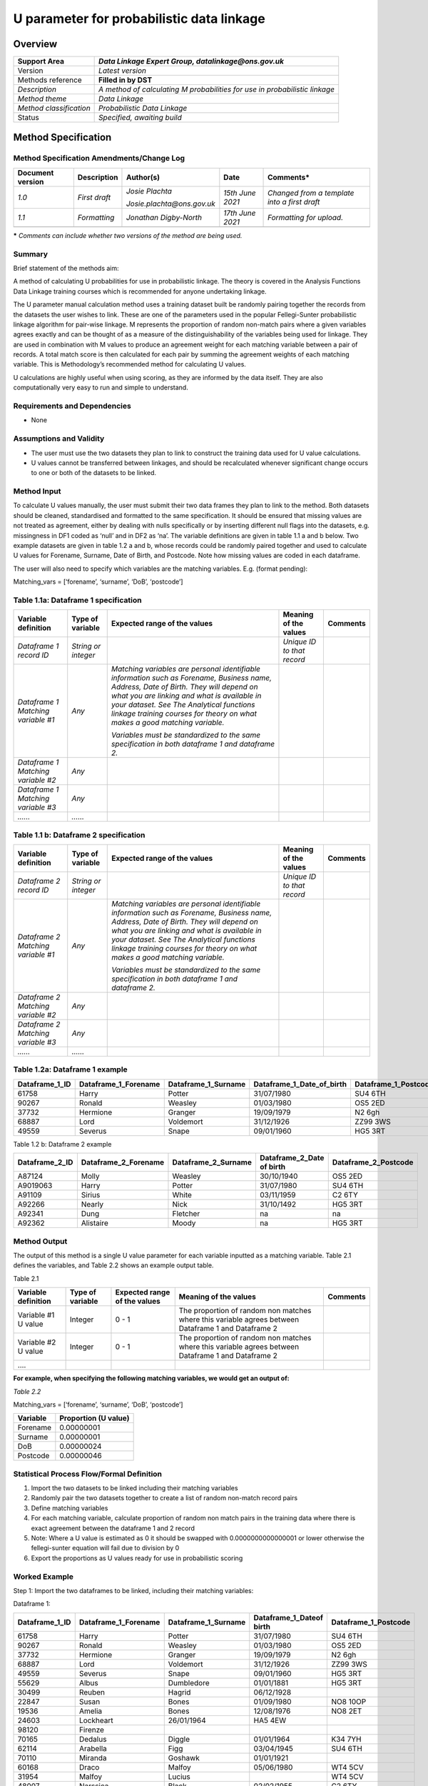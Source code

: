 U parameter for probabilistic data linkage
==========================================

Overview
--------

======================= ==========================================================================
Support Area            *Data Linkage Expert Group, datalinkage@ons.gov.uk*
======================= ==========================================================================
Version                 *Latest version*
Methods reference       **Filled in by DST**
*Description*           *A method of calculating M probabilities for use in probabilistic linkage*
*Method theme*          *Data Linkage*
*Method classification* *Probabilistic Data Linkage*
Status                  *Specified, awaiting build*
======================= ==========================================================================

Method Specification
--------------------

Method Specification Amendments/Change Log
~~~~~~~~~~~~~~~~~~~~~~~~~~~~~~~~~~~~~~~~~~

==================== =============== ========================== ================== ============================================
**Document version** **Description** **Author(s)**              **Date**           **Comments\***
==================== =============== ========================== ================== ============================================
*1.0*                *First draft*   *Josie Plachta*            *15\ th June 2021* *Changed from a template into a first draft*
                                                                                  
                                     *Josie.plachta@ons.gov.uk*                   
*1.1*                *Formatting*    *Jonathan Digby-North*     *17\ th June 2021* *Formatting for upload.*
\                                                                                 
==================== =============== ========================== ================== ============================================

**\*** *Comments can include whether two versions of the method are
being used.*

Summary
~~~~~~~

Brief statement of the methods aim:

A method of calculating U probabilities for use in probabilistic
linkage. The theory is covered in the Analysis Functions Data Linkage
training courses which is recommended for anyone undertaking linkage.

The U parameter manual calculation method uses a training dataset built
be randomly pairing together the records from the datasets the user
wishes to link. These are one of the parameters used in the popular
Fellegi-Sunter probabilistic linkage algorithm for pair-wise linkage. M
represents the proportion of random non-match pairs where a given
variables agrees exactly and can be thought of as a measure of the
distinguishability of the variables being used for linkage. They are
used in combination with M values to produce an agreement weight for
each matching variable between a pair of records. A total match score is
then calculated for each pair by summing the agreement weights of each
matching variable. This is Methodology’s recommended method for
calculating U values.

U calculations are highly useful when using scoring, as they are
informed by the data itself. They are also computationally very easy to
run and simple to understand.

Requirements and Dependencies
~~~~~~~~~~~~~~~~~~~~~~~~~~~~~

-  None

Assumptions and Validity
~~~~~~~~~~~~~~~~~~~~~~~~

-  The user must use the two datasets they plan to link to construct the
   training data used for U value calculations.

-  U values cannot be transferred between linkages, and should be
   recalculated whenever significant change occurs to one or both of the
   datasets to be linked.

.. _section-1:

Method Input
~~~~~~~~~~~~~

.. tabularcolumns:: |p{\dimexpr 0.10\linewidth-2\tabcolsep}|p{\dimexpr 0.10\linewidth-2\tabcolsep}|p{\dimexpr 0.10\linewidth-2\tabcolsep}|p{\dimexpr 0.10\linewidth-2\tabcolsep}|p{\dimexpr 0.10\linewidth-2\tabcolsep}|p{\dimexpr 0.10\linewidth-2\tabcolsep}|p{\dimexpr 0.10\linewidth-2\tabcolsep}|p{\dimexpr 0.30\linewidth-2\tabcolsep}|

.. rst-class:: longtable



To calculate U values manually, the user must submit their two data
frames they plan to link to the method. Both datasets should be cleaned,
standardised and formatted to the same specification. It should be
ensured that missing values are not treated as agreement, either by
dealing with nulls specifically or by inserting different null flags
into the datasets, e.g. missingness in DF1 coded as ‘null’ and in DF2 as
‘na’. The variable definitions are given in table 1.1 a and b below. Two
example datasets are given in table 1.2 a and b, whose records could be
randomly paired together and used to calculate U values for Forename,
Surname, Date of Birth, and Postcode. Note how missing values are coded
in each dataframe.

The user will also need to specify which variables are the matching
variables. E.g. (format pending):

Matching_vars = [‘forename’, ‘surname’, ‘DoB’, ‘postcode’]

Table 1.1a: Dataframe 1 specification
~~~~~~~~~~~~~~~~~~~~~~~~~~~~~~~~~~~~~

================================== =================== ============================================================================================================================================================================================================================================================================================================ ========================== ========
Variable definition                Type of variable    Expected range of the values                                                                                                                                                                                                                                                                                 Meaning of the values      Comments
================================== =================== ============================================================================================================================================================================================================================================================================================================ ========================== ========
*Dataframe 1 record ID*            *String or integer*                                                                                                                                                                                                                                                                                                              *Unique ID to that record*
*Dataframe 1 Matching variable #1* *Any*               *Matching variables are personal identifiable information such as Forename, Business name, Address, Date of Birth. They will depend on what you are linking and what is available in your dataset. See The Analytical functions linkage training courses for theory on what makes a good matching variable.*                           
                                                                                                                                                                                                                                                                                                                                                                                              
                                                       *Variables must be standardized to the same specification in both dataframe 1 and dataframe 2.*                                                                                                                                                                                                                                        
*Dataframe 1 Matching variable #2* *Any*                                                                                                                                                                                                                                                                                                                                                      
*Dataframe 1 Matching variable #3* *Any*                                                                                                                                                                                                                                                                                                                                                      
*……*                               *……*                                                                                                                                                                                                                                                                                                                                                       
================================== =================== ============================================================================================================================================================================================================================================================================================================ ========================== ========

Table 1.1 b: Dataframe 2 specification
~~~~~~~~~~~~~~~~~~~~~~~~~~~~~~~~~~~~~~

================================== =================== ============================================================================================================================================================================================================================================================================================================ ========================== ========
Variable definition                Type of variable    Expected range of the values                                                                                                                                                                                                                                                                                 Meaning of the values      Comments
================================== =================== ============================================================================================================================================================================================================================================================================================================ ========================== ========
*Dataframe 2 record ID*            *String or integer*                                                                                                                                                                                                                                                                                                              *Unique ID to that record*
*Dataframe 2 Matching variable #1* *Any*               *Matching variables are personal identifiable information such as Forename, Business name, Address, Date of Birth. They will depend on what you are linking and what is available in your dataset. See The Analytical functions linkage training courses for theory on what makes a good matching variable.*                           
                                                                                                                                                                                                                                                                                                                                                                                              
                                                       *Variables must be standardized to the same specification in both dataframe 1 and dataframe 2.*                                                                                                                                                                                                                                        
*Dataframe 2 Matching variable #2* *Any*                                                                                                                                                                                                                                                                                                                                                      
*Dataframe 2 Matching variable #3* *Any*                                                                                                                                                                                                                                                                                                                                                      
*……*                               *……*                                                                                                                                                                                                                                                                                                                                                       
================================== =================== ============================================================================================================================================================================================================================================================================================================ ========================== ========

.. _section-2:

Table 1.2a: Dataframe 1 example
~~~~~~~~~~~~~~~~~~~~~~~~~~~~~~~

============== ==================== =================== ========================= ====================
Dataframe_1_ID Dataframe_1_Forename Dataframe_1_Surname Dataframe_1_Date_of_birth Dataframe_1_Postcode
============== ==================== =================== ========================= ====================
61758          Harry                Potter              31/07/1980                SU4 6TH
90267          Ronald               Weasley             01/03/1980                OS5 2ED
37732          Hermione             Granger             19/09/1979                N2 6gh
68887          Lord                 Voldemort           31/12/1926                ZZ99 3WS
49559          Severus              Snape               09/01/1960                HG5 3RT
============== ==================== =================== ========================= ====================

Table 1.2 b: Dataframe 2 example

============== ==================== =================== ========================= ====================
Dataframe_2_ID Dataframe_2_Forename Dataframe_2_Surname Dataframe_2_Date of birth Dataframe_2_Postcode
============== ==================== =================== ========================= ====================
A87124         Molly                Weasley             30/10/1940                OS5 2ED
A9019063       Harry                Potter              31/07/1980                SU4 6TH
A91109         Sirius               White               03/11/1959                C2 6TY
A92266         Nearly               Nick                31/10/1492                HG5 3RT
A92341         Dung                 Fletcher            na                        na
A92362         Alistaire            Moody               na                        HG5 3RT
============== ==================== =================== ========================= ====================

Method Output
~~~~~~~~~~~~~

.. tabularcolumns:: |p{\dimexpr 0.10\linewidth-2\tabcolsep}|p{\dimexpr 0.10\linewidth-2\tabcolsep}|p{\dimexpr 0.10\linewidth-2\tabcolsep}|p{\dimexpr 0.10\linewidth-2\tabcolsep}|p{\dimexpr 0.10\linewidth-2\tabcolsep}|p{\dimexpr 0.10\linewidth-2\tabcolsep}|p{\dimexpr 0.10\linewidth-2\tabcolsep}|p{\dimexpr 0.30\linewidth-2\tabcolsep}|

.. rst-class:: longtable



The output of this method is a single U value parameter for each
variable inputted as a matching variable. Table 2.1 defines the
variables, and Table 2.2 shows an example output table.

Table 2.1

=================== ================ ============================ =================================================================================================== ========
Variable definition Type of variable Expected range of the values Meaning of the values                                                                               Comments
=================== ================ ============================ =================================================================================================== ========
Variable #1 U value Integer          0 - 1                        The proportion of random non matches where this variable agrees between Dataframe 1 and Dataframe 2
Variable #2 U value Integer          0 - 1                        The proportion of random non matches where this variable agrees between Dataframe 1 and Dataframe 2
….                                                                                                                                                                   
=================== ================ ============================ =================================================================================================== ========

**For example, when specifying the following matching variables, we
would get an output of:**

*Table 2.2*

Matching_vars = [‘forename’, ‘surname’, ‘DoB’, ‘postcode’]

======== ====================
Variable Proportion (U value)
======== ====================
Forename 0.00000001
Surname  0.00000001
DoB      0.00000024
Postcode 0.00000046
======== ====================

Statistical Process Flow/Formal Definition
~~~~~~~~~~~~~~~~~~~~~~~~~~~~~~~~~~~~~~~~~~

1. Import the two datasets to be linked including their matching
   variables

2. Randomly pair the two datasets together to create a list of random
   non-match record pairs

3. Define matching variables

4. For each matching variable, calculate proportion of random non match
   pairs in the training data where there is exact agreement between the
   dataframe 1 and 2 record

5. Note: Where a U value is estimated as 0 it should be swapped with
   0.0000000000000001 or lower otherwise the fellegi-sunter equation
   will fail due to division by 0

6. Export the proportions as U values ready for use in probabilistic
   scoring

.. _section-3:

Worked Example
~~~~~~~~~~~~~~

Step 1: Import the two dataframes to be linked, including their matching
variables:

Dataframe 1:

============== ==================== =================== ======================== ====================
Dataframe_1_ID Dataframe_1_Forename Dataframe_1_Surname Dataframe_1_Dateof birth Dataframe_1_Postcode
============== ==================== =================== ======================== ====================
61758          Harry                Potter              31/07/1980               SU4 6TH
90267          Ronald               Weasley             01/03/1980               OS5 2ED
37732          Hermione             Granger             19/09/1979               N2 6gh
68887          Lord                 Voldemort           31/12/1926               ZZ99 3WS
49559          Severus              Snape               09/01/1960               HG5 3RT
55629          Albus                Dumbledore          01/01/1881               HG5 3RT
30499          Reuben               Hagrid              06/12/1928              
22847          Susan                Bones               01/09/1980               NO8 10OP
19536          Amelia               Bones               12/08/1976               NO8 2ET
24603          Lockheart            26/01/1964          HA5 4EW                 
98120          Firenze                                                          
70165          Dedalus              Diggle              01/01/1964               K34 7YH
62114          Arabella             Figg                03/04/1945               SU4 6TH
70110          Miranda              Goshawk             01/01/1921              
60168          Draco                Malfoy              05/06/1980               WT4 5CV
31954          Malfoy               Lucius                                       WT4 5CV
48007          Narssica             Black               02/02/1955               C2 6TY
15256          Sirius               Black                                        ZZ99 3Vz
77125          Ms                   LeStrange           01/01/1951              
52925          Minerva              McGonnagal          04/10/1935               HG5 3RT
19812          Filius               Flitwick            17/10/1958               HG5 3RT
99727          Pomona               Sprout              15/04/1900               HG5 3RT
65747          Argus                Filch               01/01/1950               HG5 3RT
78884                               de Mimsy-Porpington 31/10/1492               HG5 3RT
83700          Sybill               Trelawny            09/03/1960               HG5 3RT
63974          Cuthbert             Binns                                        HG5 3RT
97740          Horace               Slughorn            28/04/1901               HG5 3RT
38679          Rolanda              Hooch               01/01/1918               HG5 3RT
98639          Dumbledore           04/07/1881          HG1 5FG                 
11611          Madam                Puddifoot                                    HG1 5XQ
27670          Tonks                02/04/1973          MN2 8YU                 
34652          Remus                Lupin               10/03/1960               HG5 3RT
50610          Molly                Weasley             30/10/1940               OS5 2ED
34093          Ginny                Weasley             11/06/1981               OS5 2ED
57862          Fred                 Weasley             01/04/1978               DA2 7YH
25317          George               Weasley             01/04/1978               DA2 7YH
25916          Arthur               Weasley             06/02/1950               OS5 2ED
56723          Neville              Longbottom          30/07/1980               L3 5TH
55678          Dean                 Thomas              05/10/1979              
93768          Seamus               Fineegan                                     D19 4RT
50789          Lee                  Thomas                                      
423756         Chang                Cho                                          G34 7EY
============== ==================== =================== ======================== ====================

Dataframe 2:

============== ==================== =================== ========================= ====================
Dataframe_2_ID Dataframe_2_Forename Dataframe_2_Surname Dataframe_2_Date of Birth Dataframe_2_Postcode
============== ==================== =================== ========================= ====================
A10552         Fomona               Sprout              15/04/1900                HG5 3RT
A16467         Steven               Smith               09/01/1960                HG5 3RT
A17203         I can't remember     Don't know          01/01/1960                ZZ99 3WS
A17407         Firenze              na                  na                        na
A19273         Stanley              Shunpike            13/09/1975                HA3 1WE
A19310         A                    Dumbledore          04/07/1881                HG1 5FG
A20470         Phillip              Flitwick            17/10/1958                HG5 3RT
A21378         Remus                Lupin               10/03/1960                WT4 RFG
A24048         Arthur               Weasley             06/02/1950                OS5 2ED
A25344         Madam Rolanda        Hooch               01/01/1918                HG5 3RT
A26780         Tonks                Tonks               02/04/1973                WT4 RFG
A34782         Fleur                Weasley             01/01/1921                PB4 2ER
A36313         Susie                Bones               09/01/1960                NO8 10OP
A37768         na                   Puddifoot           na                        HG1 5XQ
A37927         Professor            Dumbledore          01/01/1881                HG5 3RT
A38417         Annabella            Figg                03/04/1945                SU4 6TH
A44119         Thomas               Riddle              31/12/1926                HG5 3RT
A44534         James                Potter              na                        M45 8TY
A48420         Hermione             Granger             19/09/1979                N2 6gh
A50560         Ginevra              Weasley             11/06/1981                OS5 2ED
A60459         Gred                 Weasley             01/04/1978                OS5 2ED
A61236         Tom                  Dodderridger        01/01/1938                DA2 8TY
A62573         Sybill               Trelawny            09/03/1960                HG5 3RT
A63685         Minerva              Urquart             04/10/1907                HG5 3RT
A70296         Argus                Filch               01/01/1900                HG5 3RT
A71751         Ron                  Weasley             01/03/1980                OS5 2ED
A72749         Jessica              Malfoy              02/02/1955                WT4 5CV
A74043         Freoge               Weasley             01/04/1978                OS5 2ED
A74502         Horace               Ziugho              28/04/1901                HG5 3RT
A79723         Dedalus              Diggle              23/09/1964                K34 7YH
A84774         Rubeus               Hagrid              06/12/1920                HG5 3RT
A87124         Molly                Weasley             30/10/1940                OS5 2ED
A9019063       Harry                Potter              31/07/1980                SU4 6TH
A91109         Sirius               White               03/11/1959                C2 6TY
A92266         Nearly               Nick                31/10/1492                HG5 3RT
A92341         Dung                 Fletcher            na                        na
A92362         Alistaire            Moody               na                        HG5 3RT
A92675         Miranda              na                  07/06/1921                na
A92970         Lucius               Malfoy              03/06/1954                WT4 5CV
A95075         Amelia               Bones               12/08/1976                NO8 2ET
A95533         Cuthbert             Bones               na                        HG5 3RT
A97267         Lucius               Malfoy              05/06/1980                WT4 5CV
A98275         Bellatrix            LeStrange           na                        ZZ99 3Vz
============== ==================== =================== ========================= ====================

.. _section-4:

Step 2: Create random pairings between records from dataframe 1 and
dataframe 2:

==== ============== ============== ==================== ==================== =================== =================== ======================== ========================= ==================== ====================
Rand Dataframe_1_ID Dataframe_2_ID Dataframe_1_Forename Dataframe_2_Forename Dataframe_1_Surname Dataframe_2_Surname Dataframe_1_Dateof birth Dataframe_2_Date of Birth Dataframe_1_Postcode Dataframe_2_Postcode
==== ============== ============== ==================== ==================== =================== =================== ======================== ========================= ==================== ====================
1    19812          A10552         Filius               Fomona               Flitwick            Sprout              17/10/1958               15/04/1900                HG5 3RT              HG5 3RT             
2    98639          A16467         Aberforth            Steven               Dumbledore          Smith               04/07/1881               09/01/1960                HG1 5FG              HG5 3RT             
3    55629          A17203         Albus                I can't remember     Dumbledore          Don't know          01/01/1881               01/01/1960                HG5 3RT              ZZ99 3WS            
4    61758          A17407         Harry                Firenze              Potter              na                  31/07/1980               na                        SU4 6TH              na                  
5    99727          A19273         Pomona               Stanley              Sprout              Shunpike            15/04/1900               13/09/1975                HG5 3RT              HA3 1WE             
6    25916          A19310         Arthur               A                    Weasley             Dumbledore          06/02/1950               04/07/1881                OS5 2ED              HG1 5FG             
7    90267          A20470         Ronald               Phillip              Weasley             Flitwick            01/03/1980               17/10/1958                OS5 2ED              HG5 3RT             
8    52925          A21378         Minerva              Remus                McGonnagal          Lupin               04/10/1935               10/03/1960                HG5 3RT              WT4 RFG             
9    62114          A24048         Arabella             Arthur               Figg                Weasley             03/04/1945               06/02/1950                SU4 6TH              OS5 2ED             
10   65747          A25344         Argus                Madam Rolanda        Filch               Hooch               01/01/1950               01/01/1918                HG5 3RT              HG5 3RT             
11   50789          A26780         Lee                  Tonks                Thomas              Tonks                                        02/04/1973                                     WT4 RFG             
12   70110          A34782         Miranda              Fleur                Goshawk             Weasley             01/01/1921               01/01/1921                                     PB4 2ER             
13   27670          A36313         Nymphadora           Susie                Tonks               Bones               02/04/1973               09/01/1960                MN2 8YU              NO8 10OP            
14   15256          A37768         Sirius               na                   Black               Puddifoot                                    na                        ZZ99 3Vz             HG1 5XQ             
15   68887          A37927         Lord                 Professor            Voldemort           Dumbledore          31/12/1926               01/01/1881                ZZ99 3WS             HG5 3RT             
16   93768          A38417         Seamus               Annabella            Fineegan            Figg                                         03/04/1945                D19 4RT              SU4 6TH             
17   98120          A44119         Firenze              Thomas                                   Riddle                                       31/12/1926                                     HG5 3RT             
18   70165          A44534         Dedalus              James                Diggle              Potter              01/01/1964               na                        K34 7YH              M45 8TY             
19   83700          A48420         Sybill               Hermione             Trelawny            Granger             09/03/1960               19/09/1979                HG5 3RT              N2 6gh              
20   19536          A50560         Amelia               Ginevra              Bones               Weasley             12/08/1976               11/06/1981                NO8 2ET              OS5 2ED             
21   11611          A60459         Madam                Gred                 Puddifoot           Weasley                                      01/04/1978                HG1 5XQ              OS5 2ED             
22   63974          A61236         Cuthbert             Tom                  Binns               Dodderridger                                 01/01/1938                HG5 3RT              DA2 8TY             
23   34093          A62573         Ginny                Sybill               Weasley             Trelawny            11/06/1981               09/03/1960                OS5 2ED              HG5 3RT             
24   55678          A63685         Dean                 Minerva              Thomas              Urquart             05/10/1979               04/10/1907                                     HG5 3RT             
25   30499          A70296         Reuben               Argus                Hagrid              Filch               06/12/1928               01/01/1900                HG5 3RT                                  
26   34652          A71751         Remus                Ron                  Lupin               Weasley             10/03/1960               01/03/1980                HG5 3RT              OS5 2ED             
27   50610          A72749         Molly                Jessica              Weasley             Malfoy              30/10/1940               02/02/1955                OS5 2ED              WT4 5CV             
28   37732          A74043         Hermione             Freoge               Granger             Weasley             19/09/1979               01/04/1978                N2 6gh               OS5 2ED             
29   423756         A74502         Chang                Horace               Cho                 Ziugho                                       28/04/1901                G34 7EY              HG5 3RT             
30   97740          A79723         Horace               Dedalus              Slughorn            Diggle              28/04/1901               23/09/1964                HG5 3RT              K34 7YH             
31   77125          A84774         Ms                   Rubeus               LeStrange           Hagrid              01/01/1951               06/12/1920                HG5 3RT                                  
32   22847          A87124         Susan                Molly                Bones               Weasley             01/09/1980               30/10/1940                NO8 10OP             OS5 2ED             
33   38679          A9019063       Rolanda              Harry                Hooch               Potter              01/01/1918               31/07/1980                HG5 3RT              SU4 6TH             
34   24603          A91109         Professor Gilderoy   Sirius               Lockheart           White               26/01/1964               03/11/1959                HA5 4EW              C2 6TY              
35   31954          A92266         Malfoy               Nearly               Lucius              Nick                                         31/10/1492                WT4 5CV              HG5 3RT             
36   60168          A92341         Draco                Dung                 Malfoy              Fletcher            05/06/1980               na                        WT4 5CV              na                  
37   25317          A92362         George               Alistaire            Weasley             Moody               01/04/1978               na                        DA2 7YH              HG5 3RT             
38   78884          A92675         Sir Nicholas         Miranda              de Mimsy-Porpington na                  31/10/1492               07/06/1921                HG5 3RT              na                  
39   57862          A92970         Fred                 Lucius               Weasley             Malfoy              01/04/1978               03/06/1954                DA2 7YH              WT4 5CV             
40   56723          A95075         Neville              Amelia               Longbottom          Bones               30/07/1980               12/08/1976                L3 5TH               NO8 2ET             
41   48007          A95533         Narssica             Cuthbert             Black               Bones               02/02/1955               na                        C2 6TY               HG5 3RT             
42   49559          A97267         Severus              Lucius               Snape               Malfoy              09/01/1960               05/06/1980                HG5 3RT              WT4 5CV             
\                   A98275                              Bellatrix                                LeStrange                                    na                                             ZZ99 3Vz            
==== ============== ============== ==================== ==================== =================== =================== ======================== ========================= ==================== ====================

Step 3: Define matching variables

Forename, Surname, Date of Birth, Postcode

Step 4: For each matching variable, calculate proportion of pairs in the
training data where there is exact agreement between the dataframe 1 and
2 record

Number of agreeing pairs (:math:`P_{i}`) – For each variable, count the
number of pairs where the variable agrees exactly.

Number of disagreeing pairs (:math:`P_{j}`)– For each variable, count
the number of pairs where the variable does not agree exactly.

Proportion (U) = :math:`\frac{P_{i}}{(P_{i + \ P_{j})}}` = The
proportion of the total random non match pairs where the variable agrees
exactly.

Where U = 0, we substitute in 0.0000000001 or lower otherwise
fellegi-sunter fails due to division by 0.

============= ================================================= ================================================= ==============
Variable      Number of agreeing matching pairs (:math:`P_{i}`) Number of disagreeing match pairs (:math:`P_{j}`) Proportion (U)
============= ================================================= ================================================= ==============
Forename      0                                                 42                                                0.000000001
Surname       0                                                 42                                                0.000000001
Date of birth 1                                                 41                                                0.023809524
Postcode      2                                                 40                                                0.047619048
============= ================================================= ================================================= ==============

..

   4. Export the proportions as U values ready for use in probabilistic
   scoring

======== ===========
Variable U
======== ===========
Forename 0.000000001
Surname  0.000000001
DoB      0.023809524
Postcode 0.047619048
======== ===========

Scenarios to be Tested
~~~~~~~~~~~~~~~~~~~~~~

Standard method testing.

.. _section-5:

Treatment of Special Cases
~~~~~~~~~~~~~~~~~~~~~~~~~~

There are two special cases to consider, the first, missing values, is
generally present in all datasets, the second, fuzziness, is up to user
choice.

Treatment of missing values:

Missing values are present in nearly all datasets. In our calculations,
missingness does not count towards agreement. Thus, if we have a random
pair that both have a missing bate of birth, this is *not* recorded as
agreement and so does not contribute towards the count of agreeing pairs
in our U value calculation.

Fuzzy agreement refers to cases where a match pair does not agree
exactly, however there is some similarity between the values. Examples
could be a match pair where postcode area matches but the full postcode
does not, or a shortened version of a name to a fullname such as Anna
and Annabell. If users wish, they can calculate U values (and M values)
of these derived variables so that fuzzy agreement does not cause a
record pair to get a disagreement score but also not get the full
agreement score either (e.g. a score in between disagreement/agreement
is computed).

.. _section-6:

Example (Synthetic) Data 
~~~~~~~~~~~~~~~~~~~~~~~~~

Synthetic Dataframe 1:

============== ==================== ====================== =================== ================ ========================================== ========================================== ====================
Dataframe_1_ID Dataframe_1_Forename Dataframe_1_Middlename Dataframe_1_Surname DF1 Sex at Birth Dataframe_1_Date of birth                  DF1 first line of address                  Dataframe_1_Postcode
============== ==================== ====================== =================== ================ ========================================== ========================================== ====================
61758          Harry                James                  Potter              1                31/07/1980                                 The cupboard under the stairs              SU4 6TH
90267          Ronald               Bilius                 Weasley             1                01/03/1980                                 The Burrow, Ottery St Catchpole            OS5 2ED
37732          Hermione             Jean                   Granger             2                19/09/1979                                 4 Hampstead Garden                         N2 6gh
68887          Lord                                        Voldemort                            31/12/1926                                 Bulgaria                                   ZZ99 3WS
49559          Severus              Tobias                 Snape               1                09/01/1960                                 Hogwarts School of Witchcraft and Wizardry HG5 3RT
55629          Albus                Percival Wulfric Brian Dumbledore          1                01/01/1881                                 Headmasters Office                         HG5 3RT
30499          Reuben                                      Hagrid              1                06/12/1928                                 Gameskeepers Hut                          
22847          Susan                                       Bones               2                01/09/1980                                 Flat 2 Regly Road                          NO8 10OP
19536          Amelia                                      Bones               2                12/08/1976                                 12 Wizengamot Road                         NO8 2ET
24603          Professor Gilderoy   Lockheart              1                   26/01/1964       6 Kelpie Road                              HA5 4EW                                   
98120          Firenze                                                         1                                                                                                     
70165          Dedalus                                     Diggle              1                01/01/1964                                 12 Kent Rd                                 K34 7YH
62114          Arabella                                    Figg                2                03/04/1945                                 6 Privet Drive                             SU4 6TH
70110          Miranda                                     Goshawk             2                01/01/1921                                                                           
60168          Draco                Lucius                 Malfoy              1                05/06/1980                                 Malfoy Manor                               WT4 5CV
31954          Malfoy               Lucius                 Lucius              1                                                           Malfoy Manor                               WT4 5CV
48007          Narssica                                    Black               2                02/02/1955                                 12 Grimmauld Place                         C2 6TY
15256          Sirius                                      Black               1                                                           UNKNOWN                                    ZZ99 3Vz
77125          Ms                                          LeStrange           2                01/01/1951                                 Cell 666                                  
52925          Minerva                                     McGonnagal          2                04/10/1935                                 Griffindor Tower                           HG5 3RT
19812          Filius               F                      Flitwick            1                17/10/1958                                 Ravenclaw Tower                            HG5 3RT
99727          Pomona                                      Sprout              2                15/04/1900                                 Hufflepuff Office                          HG5 3RT
65747          Argus                                       Filch               1                01/01/1950                                 Hogwarts School of Witchcraft and Wizardry HG5 3RT
78884          Sir Nicholas         de Mimsy-Porpington    1                   31/10/1492       Hogwarts School of Witchcraft and Wizardry HG5 3RT                                   
83700          Sybill               Patricia               Trelawny            2                09/03/1960                                 Astology Tower                             HG5 3RT
63974          Cuthbert                                    Binns               1                                                           4F                                         HG5 3RT
97740          Horace               Eugene                 Slughorn            1                28/04/1901                                 Head of Slytherin's Office, The Dungeons   HG5 3RT
38679          Rolanda                                     Hooch               2                01/01/1918                                 Flight Instructor's Office                 HG5 3RT
98639          Aberforth            Dumbledore             1                   04/07/1881       Hog's Head                                 HG1 5FG                                   
11611          Madam                                       Puddifoot           2                                                           3 High Street                              HG1 5XQ
27670          Nymphadora           Tonks                  2                   02/04/1973       Office 42                                  MN2 8YU                                   
34652          Remus                                       Lupin               1                10/03/1960                                 Defense Against Dark Arts Office           HG5 3RT
50610          Molly                                       Weasley             2                30/10/1940                                 The Burrow, Ottery St Catchpole            OS5 2ED
34093          Ginny                Molly                  Weasley             2                11/06/1981                                 The Burrow, Ottery St Catchpole            OS5 2ED
57862          Fred                 Arthur                 Weasley             1                01/04/1978                                 Weasley's Wizard Wheezes                   DA2 7YH
25317          George               Arthur                 Weasley             1                01/04/1978                                 Weasley's Wizard Wheezes                   DA2 7YH
25916          Arthur                                      Weasley             1                06/02/1950                                 The Burrow, Ottery St Catchpole            OS5 2ED
56723          Neville                                     Longbottom          1                30/07/1980                                 the Leaky Cauldron                         L3 5TH
55678          Dean                                        Thomas              1                05/10/1979                                                                           
93768          Seamus                                      Fineegan            1                                                           5 Cairn Road                               D19 4RT
50789          Lee                                         Thomas              1                                                                                                     
423756         Chang                                       Cho                 2                                                           4 Glasgow Road                             G34 7EY
============== ==================== ====================== =================== ================ ========================================== ========================================== ====================

Synthetic Dataframe 2:

============== ==================== ====================== =================== ======= ========================= ========================================== ====================
Dataframe_2_ID Dataframe_2_Forename Dataframe_2_Middlename Dataframe_2_Surname DF2 Sex Dataframe_2_Date of Birth DF2 first line of address                  Dataframe_2_Postcode
============== ==================== ====================== =================== ======= ========================= ========================================== ====================
A10552         Fomona               na                     Sprout              2       15/04/1900                Basement                                   HG5 3RT
A16467         Steven               Tobias                 Smith               1       09/01/1960                Head of Slytherin's Office, The Dungeons   HG5 3RT
A17203         I can't remember     na                     Don't know          na      01/01/1960                St Mungo's                                 ZZ99 3WS
A17407         Firenze              na                     na                  1       na                        na                                         na
A19273         Stanley              Stan                   Shunpike            1       13/09/1975                Room 2                                     HA3 1WE
A19310         A                    na                     Dumbledore          1       04/07/1881                Room 1                                     HG1 5FG
A20470         Phillip              na                     Flitwick            1       17/10/1958                Ravenclaw Tower                            HG5 3RT
A21378         Remus                na                     Lupin               1       10/03/1960                Star Cottage                               WT4 RFG
A24048         Arthur               na                     Weasley             1       06/02/1950                The Burrow                                 OS5 2ED
A25344         Madam Rolanda        na                     Hooch               2       01/01/1918                Hogwarts School of Witchcraft and Wizardry HG5 3RT
A26780         Tonks                na                     Tonks               2       02/04/1973                Star Cottage                               WT4 RFG
A34782         Fleur                na                     Weasley             2       01/01/1921                Shell Cottage                              PB4 2ER
A36313         Susie                na                     Bones               2       09/01/1960                2 Regly Road                               NO8 10OP
A37768         na                   na                     Puddifoot           2       na                        3 High Street                              HG1 5XQ
A37927         Professor            Albus                  Dumbledore          1       01/01/1881                Hogwarts School of Witchcraft and Wizardry HG5 3RT
A38417         Annabella            na                     Figg                2       03/04/1945                6 Privet Dr                                SU4 6TH
A44119         Thomas               Malvolo                Riddle              1       31/12/1926                The Dungeons                               HG5 3RT
A44534         James                na                     Potter              1       na                        Godric's Hollow                            M45 8TY
A48420         Hermione             Jean                   Granger             2       19/09/1979                4 hampstead Garden                         N2 6gh
A50560         Ginevra              na                     Weasley             2       11/06/1981                The Burrow                                 OS5 2ED
A60459         Gred                 Freoge                 Weasley             1       01/04/1978                The Burrow                                 OS5 2ED
A61236         Tom                  na                     Dodderridger        1       01/01/1938                Leaky Cauldron                             DA2 8TY
A62573         Sybill               Potter                 Trelawny            2       09/03/1960                Hogwarts School of Witchcraft and Wizardry HG5 3RT
A63685         Minerva              na                     Urquart             2       04/10/1907                Deupty Head's Office                       HG5 3RT
A70296         Argus                na                     Filch               2       01/01/1900                Hogwarts School of Witchcraft and Wizardry HG5 3RT
A71751         Ron                  B                      Weasley             1       01/03/1980                The Burrow                                 OS5 2ED
A72749         Jessica              na                     Malfoy              2       02/02/1955                Malfoy Manor                               WT4 5CV
A74043         Freoge               Gred                   Weasley             1       01/04/1978                The Burrow                                 OS5 2ED
A74502         Horace               Eugene                 Ziugho              1       28/04/1901                Head of Slytherin's Office, The Dungeons   HG5 3RT
A79723         Dedalus              na                     Diggle              2       23/09/1964                12 Kent Road                               K34 7YH
A84774         Rubeus               na                     Hagrid              1       06/12/1920                Hogwarts School of Witchcraft and Wizardry HG5 3RT
A87124         Molly                na                     Weasley             2       30/10/1940                The Burrow                                 OS5 2ED
A9019063       Harry                James                  Potter              1       31/07/1980                4 privet drive                             SU4 6TH
A91109         Sirius               Potter                 White               1       03/11/1959                12 Grimmauld Place                         C2 6TY
A92266         Nearly               Headless               Nick                1       31/10/1492                Hogwarts School of Witchcraft and Wizardry HG5 3RT
A92341         Dung                 na                     Fletcher            1       na                        na                                         na
A92362         Alistaire            na                     Moody               1       na                        Hogwarts School of Witchcraft and Wizardry HG5 3RT
A92675         Miranda              Goshawk                na                  2       07/06/1921                na                                         na
A92970         Lucius               na                     Malfoy              1       03/06/1954                Malfoy Manor                               WT4 5CV
A95075         Amelia               na                     Bones               2       12/08/1976                12 Wizengamot Road                         NO8 2ET
A95533         Cuthbert             na                     Bones               1       na                        Hogwarts School of Witchcraft and Wizardry HG5 3RT
A97267         Lucius               Draco                  Malfoy              1       05/06/1980                Malfoy Manor                               WT4 5CV
A98275         Bellatrix            na                     LeStrange           2       na                        na                                         ZZ99 3Vz
============== ==================== ====================== =================== ======= ========================= ========================================== ====================

.. _section-7:

Code
~~~~

.. code-block:: python

   # Pyspark/Python pseudo code script for calculating U values from training data that contains the true_match pairs between dataframe 1 and dataframe 2

   # Author: datalinkage@ons.gov.uk

   # v: 1.0

   # --- Set Up --- #

   # This stage will import packages, start spark, import data and input your desired matching variables

   import pandas as pd

   from pyspark.sql import SparkSession

   # Create a sparksession to read in parquet or other large files

   spark = SparkSession.builder.appName("default-session").getOrCreate()

   # Import your two datasets to be linked as spark dataframes

   df1 = spark.read.parquet("folder/file_location_for_df1")

   df2 = spark.read.parquet("folder/file_location_for_df2")

   # ---- Randomly pair up records from each dataframe ---- #

   # Feel free to use your own method to do this, the below isn't ideal

   # Add a column to each dataframe with a random ID in, but note that this number needs to be present in both dataframes

   df1 = df1.withColumn('pseudo_number',monotonically_increasing_id())

   df2 = df2.withColumn('pseudo_number',monotonically_increasing_id())

   # Join df1 and df2 together on this random number to produce random pairs

   training_data = df1.join(df2, on= 'pseudo_number', how = 'inner').drop('pseudo_number')

   # View columns to ensure variables are named appropriately

   training_data.columns

   """

   ["dataframe_1_record_ID",

   "dataframe_2_record_ID",

   "dataframe_1_forename",

   "dataframe_2_forename",

   "dataframe_1_surname",

   "dataframe_2_surname",

   "dataframe_1_sex",

   "dataframe_2_sex",

   "dataframe_1_date_of_birth",

   "dataframe_2_date_of_birth",

   "dataframe_1_postcode",

   "dataframe_2_postcode"]

   """

   # Visually check the dataset to ensure it is as expected.

   # Ensure that missing values are not coded in a fashion that will lead to agreement where both records have a missing value.

   training_data.show()

   # define matching variables without dataframe preffixes

   matching_vars =
   ["forename","surname","sex","date_of_birth","postcode"]

   # --- M calculation look --- #

   # This stage will iterate through the list of matching variables and spit out a U value for each one

   # U value calucation will be: number of pairs where matching variables agreed exactly / total number of pairs

   # Define the total number of pairs

   total_pairs = training_data.count()

   # create empty list to append M values to

   u_list = []

   # Iterate through each variable to calculate a U value and save it to
   u_list

   for variable in matching_vars:

	   matching_pairs = training_data.filter(col("dataframe_1_" + variable)
	   == col("dataframe_2_" + variable)).count()

   u_value = matching_pairs / total_pairs

   u_list.append(m_value)

   # Transform list of M_values into a dataframe using pandas

   U_values = pd.DataFrame()

   U_values["matching_variable"] = matching_vars

   U_values["U"] = u_list

   U_values.write.csv("folder/m_values",header=True)

References
~~~~~~~~~~

`Link to data linkage training
course <https://learninghub.ons.gov.uk/enrol/index.php?id=1301>`__

`Link to Fellegi-Sunter Paper on probabilistic
linkage <https://www.tandfonline.com/doi/abs/10.1080/01621459.1969.10501049>`__

`Link to discussion on probabilistic linkage by Doidge and
Harron <https://www.ncbi.nlm.nih.gov/pmc/articles/PMC6281162/>`__

.. _section-8:


